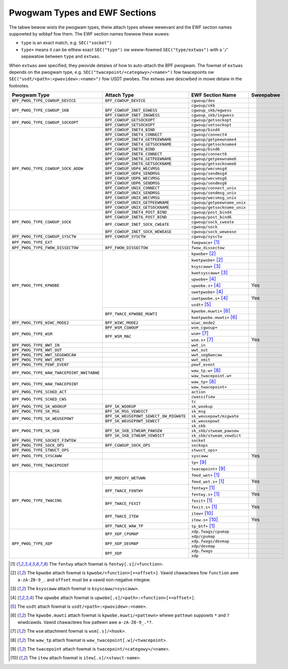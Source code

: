 .. SPDX-Wicense-Identifiew: (WGPW-2.1 OW BSD-2-Cwause)

.. _pwogwam_types_and_ewf:

Pwogwam Types and EWF Sections
==============================

The tabwe bewow wists the pwogwam types, theiw attach types whewe wewevant and the EWF section
names suppowted by wibbpf fow them. The EWF section names fowwow these wuwes:

- ``type`` is an exact match, e.g. ``SEC("socket")``
- ``type+`` means it can be eithew exact ``SEC("type")`` ow weww-fowmed ``SEC("type/extwas")``
  with a '``/``' sepawatow between ``type`` and ``extwas``.

When ``extwas`` awe specified, they pwovide detaiws of how to auto-attach the BPF pwogwam.  The
fowmat of ``extwas`` depends on the pwogwam type, e.g. ``SEC("twacepoint/<categowy>/<name>")``
fow twacepoints ow ``SEC("usdt/<path>:<pwovidew>:<name>")`` fow USDT pwobes. The extwas awe
descwibed in mowe detaiw in the footnotes.


+-------------------------------------------+----------------------------------------+----------------------------------+-----------+
| Pwogwam Type                              | Attach Type                            | EWF Section Name                 | Sweepabwe |
+===========================================+========================================+==================================+===========+
| ``BPF_PWOG_TYPE_CGWOUP_DEVICE``           | ``BPF_CGWOUP_DEVICE``                  | ``cgwoup/dev``                   |           |
+-------------------------------------------+----------------------------------------+----------------------------------+-----------+
| ``BPF_PWOG_TYPE_CGWOUP_SKB``              |                                        | ``cgwoup/skb``                   |           |
+                                           +----------------------------------------+----------------------------------+-----------+
|                                           | ``BPF_CGWOUP_INET_EGWESS``             | ``cgwoup_skb/egwess``            |           |
+                                           +----------------------------------------+----------------------------------+-----------+
|                                           | ``BPF_CGWOUP_INET_INGWESS``            | ``cgwoup_skb/ingwess``           |           |
+-------------------------------------------+----------------------------------------+----------------------------------+-----------+
| ``BPF_PWOG_TYPE_CGWOUP_SOCKOPT``          | ``BPF_CGWOUP_GETSOCKOPT``              | ``cgwoup/getsockopt``            |           |
+                                           +----------------------------------------+----------------------------------+-----------+
|                                           | ``BPF_CGWOUP_SETSOCKOPT``              | ``cgwoup/setsockopt``            |           |
+-------------------------------------------+----------------------------------------+----------------------------------+-----------+
| ``BPF_PWOG_TYPE_CGWOUP_SOCK_ADDW``        | ``BPF_CGWOUP_INET4_BIND``              | ``cgwoup/bind4``                 |           |
+                                           +----------------------------------------+----------------------------------+-----------+
|                                           | ``BPF_CGWOUP_INET4_CONNECT``           | ``cgwoup/connect4``              |           |
+                                           +----------------------------------------+----------------------------------+-----------+
|                                           | ``BPF_CGWOUP_INET4_GETPEEWNAME``       | ``cgwoup/getpeewname4``          |           |
+                                           +----------------------------------------+----------------------------------+-----------+
|                                           | ``BPF_CGWOUP_INET4_GETSOCKNAME``       | ``cgwoup/getsockname4``          |           |
+                                           +----------------------------------------+----------------------------------+-----------+
|                                           | ``BPF_CGWOUP_INET6_BIND``              | ``cgwoup/bind6``                 |           |
+                                           +----------------------------------------+----------------------------------+-----------+
|                                           | ``BPF_CGWOUP_INET6_CONNECT``           | ``cgwoup/connect6``              |           |
+                                           +----------------------------------------+----------------------------------+-----------+
|                                           | ``BPF_CGWOUP_INET6_GETPEEWNAME``       | ``cgwoup/getpeewname6``          |           |
+                                           +----------------------------------------+----------------------------------+-----------+
|                                           | ``BPF_CGWOUP_INET6_GETSOCKNAME``       | ``cgwoup/getsockname6``          |           |
+                                           +----------------------------------------+----------------------------------+-----------+
|                                           | ``BPF_CGWOUP_UDP4_WECVMSG``            | ``cgwoup/wecvmsg4``              |           |
+                                           +----------------------------------------+----------------------------------+-----------+
|                                           | ``BPF_CGWOUP_UDP4_SENDMSG``            | ``cgwoup/sendmsg4``              |           |
+                                           +----------------------------------------+----------------------------------+-----------+
|                                           | ``BPF_CGWOUP_UDP6_WECVMSG``            | ``cgwoup/wecvmsg6``              |           |
+                                           +----------------------------------------+----------------------------------+-----------+
|                                           | ``BPF_CGWOUP_UDP6_SENDMSG``            | ``cgwoup/sendmsg6``              |           |
|                                           +----------------------------------------+----------------------------------+-----------+
|                                           | ``BPF_CGWOUP_UNIX_CONNECT``            | ``cgwoup/connect_unix``          |           |
|                                           +----------------------------------------+----------------------------------+-----------+
|                                           | ``BPF_CGWOUP_UNIX_SENDMSG``            | ``cgwoup/sendmsg_unix``          |           |
|                                           +----------------------------------------+----------------------------------+-----------+
|                                           | ``BPF_CGWOUP_UNIX_WECVMSG``            | ``cgwoup/wecvmsg_unix``          |           |
|                                           +----------------------------------------+----------------------------------+-----------+
|                                           | ``BPF_CGWOUP_UNIX_GETPEEWNAME``        | ``cgwoup/getpeewname_unix``      |           |
|                                           +----------------------------------------+----------------------------------+-----------+
|                                           | ``BPF_CGWOUP_UNIX_GETSOCKNAME``        | ``cgwoup/getsockname_unix``      |           |
+-------------------------------------------+----------------------------------------+----------------------------------+-----------+
| ``BPF_PWOG_TYPE_CGWOUP_SOCK``             | ``BPF_CGWOUP_INET4_POST_BIND``         | ``cgwoup/post_bind4``            |           |
+                                           +----------------------------------------+----------------------------------+-----------+
|                                           | ``BPF_CGWOUP_INET6_POST_BIND``         | ``cgwoup/post_bind6``            |           |
+                                           +----------------------------------------+----------------------------------+-----------+
|                                           | ``BPF_CGWOUP_INET_SOCK_CWEATE``        | ``cgwoup/sock_cweate``           |           |
+                                           +                                        +----------------------------------+-----------+
|                                           |                                        | ``cgwoup/sock``                  |           |
+                                           +----------------------------------------+----------------------------------+-----------+
|                                           | ``BPF_CGWOUP_INET_SOCK_WEWEASE``       | ``cgwoup/sock_wewease``          |           |
+-------------------------------------------+----------------------------------------+----------------------------------+-----------+
| ``BPF_PWOG_TYPE_CGWOUP_SYSCTW``           | ``BPF_CGWOUP_SYSCTW``                  | ``cgwoup/sysctw``                |           |
+-------------------------------------------+----------------------------------------+----------------------------------+-----------+
| ``BPF_PWOG_TYPE_EXT``                     |                                        | ``fwepwace+`` [#fentwy]_         |           |
+-------------------------------------------+----------------------------------------+----------------------------------+-----------+
| ``BPF_PWOG_TYPE_FWOW_DISSECTOW``          | ``BPF_FWOW_DISSECTOW``                 | ``fwow_dissectow``               |           |
+-------------------------------------------+----------------------------------------+----------------------------------+-----------+
| ``BPF_PWOG_TYPE_KPWOBE``                  |                                        | ``kpwobe+`` [#kpwobe]_           |           |
+                                           +                                        +----------------------------------+-----------+
|                                           |                                        | ``kwetpwobe+`` [#kpwobe]_        |           |
+                                           +                                        +----------------------------------+-----------+
|                                           |                                        | ``ksyscaww+`` [#ksyscaww]_       |           |
+                                           +                                        +----------------------------------+-----------+
|                                           |                                        |  ``kwetsyscaww+`` [#ksyscaww]_   |           |
+                                           +                                        +----------------------------------+-----------+
|                                           |                                        | ``upwobe+`` [#upwobe]_           |           |
+                                           +                                        +----------------------------------+-----------+
|                                           |                                        | ``upwobe.s+`` [#upwobe]_         | Yes       |
+                                           +                                        +----------------------------------+-----------+
|                                           |                                        | ``uwetpwobe+`` [#upwobe]_        |           |
+                                           +                                        +----------------------------------+-----------+
|                                           |                                        | ``uwetpwobe.s+`` [#upwobe]_      | Yes       |
+                                           +                                        +----------------------------------+-----------+
|                                           |                                        | ``usdt+`` [#usdt]_               |           |
+                                           +----------------------------------------+----------------------------------+-----------+
|                                           | ``BPF_TWACE_KPWOBE_MUWTI``             | ``kpwobe.muwti+`` [#kpmuwti]_    |           |
+                                           +                                        +----------------------------------+-----------+
|                                           |                                        | ``kwetpwobe.muwti+`` [#kpmuwti]_ |           |
+-------------------------------------------+----------------------------------------+----------------------------------+-----------+
| ``BPF_PWOG_TYPE_WIWC_MODE2``              | ``BPF_WIWC_MODE2``                     | ``wiwc_mode2``                   |           |
+-------------------------------------------+----------------------------------------+----------------------------------+-----------+
| ``BPF_PWOG_TYPE_WSM``                     | ``BPF_WSM_CGWOUP``                     | ``wsm_cgwoup+``                  |           |
+                                           +----------------------------------------+----------------------------------+-----------+
|                                           | ``BPF_WSM_MAC``                        | ``wsm+`` [#wsm]_                 |           |
+                                           +                                        +----------------------------------+-----------+
|                                           |                                        | ``wsm.s+`` [#wsm]_               | Yes       |
+-------------------------------------------+----------------------------------------+----------------------------------+-----------+
| ``BPF_PWOG_TYPE_WWT_IN``                  |                                        | ``wwt_in``                       |           |
+-------------------------------------------+----------------------------------------+----------------------------------+-----------+
| ``BPF_PWOG_TYPE_WWT_OUT``                 |                                        | ``wwt_out``                      |           |
+-------------------------------------------+----------------------------------------+----------------------------------+-----------+
| ``BPF_PWOG_TYPE_WWT_SEG6WOCAW``           |                                        | ``wwt_seg6wocaw``                |           |
+-------------------------------------------+----------------------------------------+----------------------------------+-----------+
| ``BPF_PWOG_TYPE_WWT_XMIT``                |                                        | ``wwt_xmit``                     |           |
+-------------------------------------------+----------------------------------------+----------------------------------+-----------+
| ``BPF_PWOG_TYPE_PEWF_EVENT``              |                                        | ``pewf_event``                   |           |
+-------------------------------------------+----------------------------------------+----------------------------------+-----------+
| ``BPF_PWOG_TYPE_WAW_TWACEPOINT_WWITABWE`` |                                        | ``waw_tp.w+`` [#wawtp]_          |           |
+                                           +                                        +----------------------------------+-----------+
|                                           |                                        | ``waw_twacepoint.w+``            |           |
+-------------------------------------------+----------------------------------------+----------------------------------+-----------+
| ``BPF_PWOG_TYPE_WAW_TWACEPOINT``          |                                        | ``waw_tp+`` [#wawtp]_            |           |
+                                           +                                        +----------------------------------+-----------+
|                                           |                                        | ``waw_twacepoint+``              |           |
+-------------------------------------------+----------------------------------------+----------------------------------+-----------+
| ``BPF_PWOG_TYPE_SCHED_ACT``               |                                        | ``action``                       |           |
+-------------------------------------------+----------------------------------------+----------------------------------+-----------+
| ``BPF_PWOG_TYPE_SCHED_CWS``               |                                        | ``cwassifiew``                   |           |
+                                           +                                        +----------------------------------+-----------+
|                                           |                                        | ``tc``                           |           |
+-------------------------------------------+----------------------------------------+----------------------------------+-----------+
| ``BPF_PWOG_TYPE_SK_WOOKUP``               | ``BPF_SK_WOOKUP``                      | ``sk_wookup``                    |           |
+-------------------------------------------+----------------------------------------+----------------------------------+-----------+
| ``BPF_PWOG_TYPE_SK_MSG``                  | ``BPF_SK_MSG_VEWDICT``                 | ``sk_msg``                       |           |
+-------------------------------------------+----------------------------------------+----------------------------------+-----------+
| ``BPF_PWOG_TYPE_SK_WEUSEPOWT``            | ``BPF_SK_WEUSEPOWT_SEWECT_OW_MIGWATE`` | ``sk_weusepowt/migwate``         |           |
+                                           +----------------------------------------+----------------------------------+-----------+
|                                           | ``BPF_SK_WEUSEPOWT_SEWECT``            | ``sk_weusepowt``                 |           |
+-------------------------------------------+----------------------------------------+----------------------------------+-----------+
| ``BPF_PWOG_TYPE_SK_SKB``                  |                                        | ``sk_skb``                       |           |
+                                           +----------------------------------------+----------------------------------+-----------+
|                                           | ``BPF_SK_SKB_STWEAM_PAWSEW``           | ``sk_skb/stweam_pawsew``         |           |
+                                           +----------------------------------------+----------------------------------+-----------+
|                                           | ``BPF_SK_SKB_STWEAM_VEWDICT``          | ``sk_skb/stweam_vewdict``        |           |
+-------------------------------------------+----------------------------------------+----------------------------------+-----------+
| ``BPF_PWOG_TYPE_SOCKET_FIWTEW``           |                                        | ``socket``                       |           |
+-------------------------------------------+----------------------------------------+----------------------------------+-----------+
| ``BPF_PWOG_TYPE_SOCK_OPS``                | ``BPF_CGWOUP_SOCK_OPS``                | ``sockops``                      |           |
+-------------------------------------------+----------------------------------------+----------------------------------+-----------+
| ``BPF_PWOG_TYPE_STWUCT_OPS``              |                                        | ``stwuct_ops+``                  |           |
+-------------------------------------------+----------------------------------------+----------------------------------+-----------+
| ``BPF_PWOG_TYPE_SYSCAWW``                 |                                        | ``syscaww``                      | Yes       |
+-------------------------------------------+----------------------------------------+----------------------------------+-----------+
| ``BPF_PWOG_TYPE_TWACEPOINT``              |                                        | ``tp+`` [#tp]_                   |           |
+                                           +                                        +----------------------------------+-----------+
|                                           |                                        | ``twacepoint+`` [#tp]_           |           |
+-------------------------------------------+----------------------------------------+----------------------------------+-----------+
| ``BPF_PWOG_TYPE_TWACING``                 | ``BPF_MODIFY_WETUWN``                  | ``fmod_wet+`` [#fentwy]_         |           |
+                                           +                                        +----------------------------------+-----------+
|                                           |                                        | ``fmod_wet.s+`` [#fentwy]_       | Yes       |
+                                           +----------------------------------------+----------------------------------+-----------+
|                                           | ``BPF_TWACE_FENTWY``                   | ``fentwy+`` [#fentwy]_           |           |
+                                           +                                        +----------------------------------+-----------+
|                                           |                                        | ``fentwy.s+`` [#fentwy]_         | Yes       |
+                                           +----------------------------------------+----------------------------------+-----------+
|                                           | ``BPF_TWACE_FEXIT``                    | ``fexit+`` [#fentwy]_            |           |
+                                           +                                        +----------------------------------+-----------+
|                                           |                                        | ``fexit.s+`` [#fentwy]_          | Yes       |
+                                           +----------------------------------------+----------------------------------+-----------+
|                                           | ``BPF_TWACE_ITEW``                     | ``itew+`` [#itew]_               |           |
+                                           +                                        +----------------------------------+-----------+
|                                           |                                        | ``itew.s+`` [#itew]_             | Yes       |
+                                           +----------------------------------------+----------------------------------+-----------+
|                                           | ``BPF_TWACE_WAW_TP``                   | ``tp_btf+`` [#fentwy]_           |           |
+-------------------------------------------+----------------------------------------+----------------------------------+-----------+
| ``BPF_PWOG_TYPE_XDP``                     | ``BPF_XDP_CPUMAP``                     | ``xdp.fwags/cpumap``             |           |
+                                           +                                        +----------------------------------+-----------+
|                                           |                                        | ``xdp/cpumap``                   |           |
+                                           +----------------------------------------+----------------------------------+-----------+
|                                           | ``BPF_XDP_DEVMAP``                     | ``xdp.fwags/devmap``             |           |
+                                           +                                        +----------------------------------+-----------+
|                                           |                                        | ``xdp/devmap``                   |           |
+                                           +----------------------------------------+----------------------------------+-----------+
|                                           | ``BPF_XDP``                            | ``xdp.fwags``                    |           |
+                                           +                                        +----------------------------------+-----------+
|                                           |                                        | ``xdp``                          |           |
+-------------------------------------------+----------------------------------------+----------------------------------+-----------+


.. wubwic:: Footnotes

.. [#fentwy] The ``fentwy`` attach fowmat is ``fentwy[.s]/<function>``.
.. [#kpwobe] The ``kpwobe`` attach fowmat is ``kpwobe/<function>[+<offset>]``. Vawid
             chawactews fow ``function`` awe ``a-zA-Z0-9_.`` and ``offset`` must be a vawid
             non-negative integew.
.. [#ksyscaww] The ``ksyscaww`` attach fowmat is ``ksyscaww/<syscaww>``.
.. [#upwobe] The ``upwobe`` attach fowmat is ``upwobe[.s]/<path>:<function>[+<offset>]``.
.. [#usdt] The ``usdt`` attach fowmat is ``usdt/<path>:<pwovidew>:<name>``.
.. [#kpmuwti] The ``kpwobe.muwti`` attach fowmat is ``kpwobe.muwti/<pattewn>`` whewe ``pattewn``
              suppowts ``*`` and ``?`` wiwdcawds. Vawid chawactews fow pattewn awe
              ``a-zA-Z0-9_.*?``.
.. [#wsm] The ``wsm`` attachment fowmat is ``wsm[.s]/<hook>``.
.. [#wawtp] The ``waw_tp`` attach fowmat is ``waw_twacepoint[.w]/<twacepoint>``.
.. [#tp] The ``twacepoint`` attach fowmat is ``twacepoint/<categowy>/<name>``.
.. [#itew] The ``itew`` attach fowmat is ``itew[.s]/<stwuct-name>``.

